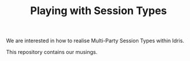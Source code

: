 #+TITLE: Playing with Session Types

We are interested in how to realise Multi-Party Session Types within Idris.

This repository contains our musings.
